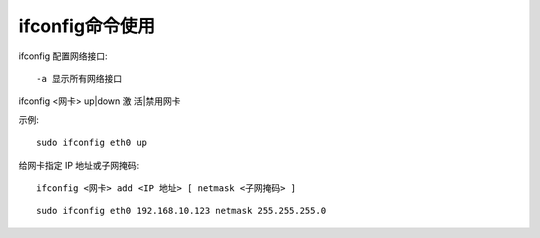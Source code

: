 .. _ifconfig:

ifconfig命令使用
======================


ifconfig  配置网络接口::

    -a 显示所有网络接口

ifconfig <网卡> up|down  激 活|禁用网卡

示例::

      sudo ifconfig eth0 up

给网卡指定 IP 地址或子网掩码::

    ifconfig <网卡> add <IP 地址> [ netmask <子网掩码> ]

::

    sudo ifconfig eth0 192.168.10.123 netmask 255.255.255.0
